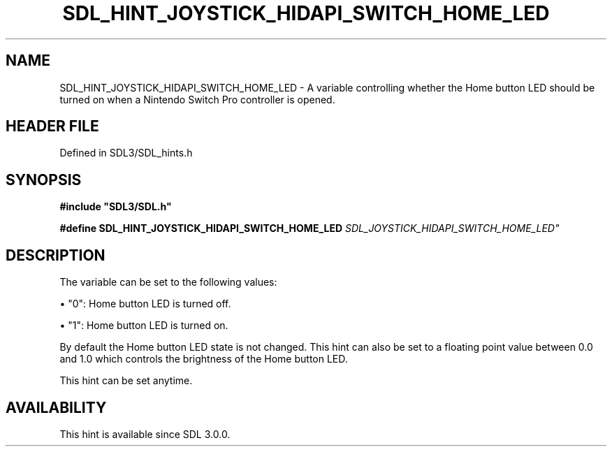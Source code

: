 .\" This manpage content is licensed under Creative Commons
.\"  Attribution 4.0 International (CC BY 4.0)
.\"   https://creativecommons.org/licenses/by/4.0/
.\" This manpage was generated from SDL's wiki page for SDL_HINT_JOYSTICK_HIDAPI_SWITCH_HOME_LED:
.\"   https://wiki.libsdl.org/SDL_HINT_JOYSTICK_HIDAPI_SWITCH_HOME_LED
.\" Generated with SDL/build-scripts/wikiheaders.pl
.\"  revision SDL-3.1.2-no-vcs
.\" Please report issues in this manpage's content at:
.\"   https://github.com/libsdl-org/sdlwiki/issues/new
.\" Please report issues in the generation of this manpage from the wiki at:
.\"   https://github.com/libsdl-org/SDL/issues/new?title=Misgenerated%20manpage%20for%20SDL_HINT_JOYSTICK_HIDAPI_SWITCH_HOME_LED
.\" SDL can be found at https://libsdl.org/
.de URL
\$2 \(laURL: \$1 \(ra\$3
..
.if \n[.g] .mso www.tmac
.TH SDL_HINT_JOYSTICK_HIDAPI_SWITCH_HOME_LED 3 "SDL 3.1.2" "Simple Directmedia Layer" "SDL3 FUNCTIONS"
.SH NAME
SDL_HINT_JOYSTICK_HIDAPI_SWITCH_HOME_LED \- A variable controlling whether the Home button LED should be turned on when a Nintendo Switch Pro controller is opened\[char46]
.SH HEADER FILE
Defined in SDL3/SDL_hints\[char46]h

.SH SYNOPSIS
.nf
.B #include \(dqSDL3/SDL.h\(dq
.PP
.BI "#define SDL_HINT_JOYSTICK_HIDAPI_SWITCH_HOME_LED "SDL_JOYSTICK_HIDAPI_SWITCH_HOME_LED"
.fi
.SH DESCRIPTION
The variable can be set to the following values:


\(bu "0": Home button LED is turned off\[char46]

\(bu "1": Home button LED is turned on\[char46]

By default the Home button LED state is not changed\[char46] This hint can also be
set to a floating point value between 0\[char46]0 and 1\[char46]0 which controls the
brightness of the Home button LED\[char46]

This hint can be set anytime\[char46]

.SH AVAILABILITY
This hint is available since SDL 3\[char46]0\[char46]0\[char46]

